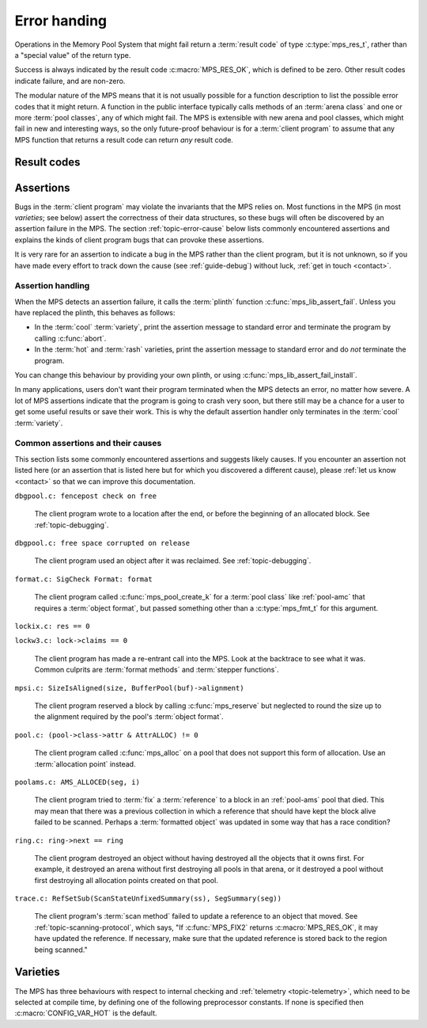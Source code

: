 .. index::
   single: error handling; introduction
   single: result code

.. _topic-error:

Error handing
=============

Operations in the Memory Pool System that might fail return a
:term:`result code` of type :c:type:`mps_res_t`, rather than a
"special value" of the return type.

Success is always indicated by the result code :c:macro:`MPS_RES_OK`,
which is defined to be zero. Other result codes indicate failure, and
are non-zero.

The modular nature of the MPS means that it is not usually possible
for a function description to list the possible error codes that it
might return. A function in the public interface typically calls
methods of an :term:`arena class` and one or more :term:`pool
classes`, any of which might fail. The MPS is extensible with new
arena and pool classes, which might fail in new and interesting ways,
so the only future-proof behaviour is for a :term:`client program` to
assume that any MPS function that returns a result code can return
*any* result code.


.. c:type:: mps_res_t

    The type of :term:`result codes`. It is a
    :term:`transparent alias <transparent type>` for ``int``, provided
    for convenience and clarity.

    A result code indicates the success or failure of an operation,
    along with the reason for failure. As with error numbers in Unix,
    the meaning of a result code depends on the call that returned it.
    Refer to the documentation of the function for the exact meaning
    of each result code.

    The result codes are:

    * :c:macro:`MPS_RES_OK`: operation succeeded.

    * :c:macro:`MPS_RES_FAIL`: operation failed.

    * :c:macro:`MPS_RES_IO`: an input/output error occurred.

    * :c:macro:`MPS_RES_LIMIT`: an internal limitation was exceeded.

    * :c:macro:`MPS_RES_MEMORY`: needed memory could not be obtained.

    * :c:macro:`MPS_RES_RESOURCE`: a needed resource could not be
      obtained.

    * :c:macro:`MPS_RES_UNIMPL`: operation is not implemented.

    * :c:macro:`MPS_RES_COMMIT_LIMIT`: the arena's :term:`commit
      limit` would be exceeded.

    * :c:macro:`MPS_RES_PARAM`: an invalid parameter was passed.



Result codes
------------

.. c:macro:: MPS_RES_COMMIT_LIMIT

    A :term:`result code` indicating that an operation could not be
    completed as requested without exceeding the :term:`commit limit`.

    You need to deallocate something to make more space, or increase
    the commit limit by calling :c:func:`mps_arena_commit_limit_set`.


.. c:macro:: MPS_RES_FAIL

    A :term:`result code` indicating that something went wrong that
    does not fall under the description of any other result code. The
    exact meaning depends on the function that returned this result
    code.


.. c:macro:: MPS_RES_IO

    A :term:`result code` indicating that an input/output error
    occurred. The exact meaning depends on the function that returned
    this result code.


.. c:macro:: MPS_RES_LIMIT

    A :term:`result code` indicating that an operation could not be
    completed as requested because of an internal limitation of the
    MPS. The exact meaning depends on the function that returned this
    result code.


.. c:macro:: MPS_RES_MEMORY

    A :term:`result code` indicating that an operation could not be
    completed because there wasn't enough memory available.

    You need to deallocate something or allow the :term:`garbage
    collector` to reclaim something to free enough memory, or expand
    the :term:`arena` (if you're using an arena for which that does
    not happen automatically).

    .. note::

        Failing to acquire enough memory because the :term:`commit
        limit` would have been exceeded is indicated by returning
        :c:macro:`MPS_RES_COMMIT_LIMIT`, not ``MPS_RES_MEMORY``.

        Running out of :term:`address space` (as might happen in
        :term:`virtual memory` systems) is indicated by returning
        :c:macro:`MPS_RES_RESOURCE`, not ``MPS_RES_MEMORY``.


.. c:macro:: MPS_RES_OK

    A :term:`result code` indicating that an operation succeeded.

    If a function takes an :term:`out parameter` or an :term:`in/out
    parameter`, this parameter will only be updated if
    :c:macro:`MPS_RES_OK` is returned. If any other result code is
    returned, the parameter will be left untouched by the function.

    :c:macro:`MPS_RES_OK` is zero.


.. c:macro:: MPS_RES_PARAM

    A :term:`result code` indicating that an operation could not be
    completed as requested because an invalid parameter was passed to
    the operation. The exact meaning depends on the function that
    returned this result code.


.. c:macro:: MPS_RES_RESOURCE

    A :term:`result code` indicating that an operation could not be
    completed as requested because the MPS could not obtain a needed
    resource. The resource in question depends on the operation.

    Two special cases have their own result codes: when the MPS runs
    out of committed memory, it returns :c:macro:`MPS_RES_MEMORY`, and
    when it cannot proceed without exceeding the :term:`commit limit`,
    it returns :c:macro:`MPS_RES_COMMIT_LIMIT`.

    This result code can be returned when the MPS runs out of
    :term:`virtual memory`. If this happens, you need to reclaim
    memory within your process (as for the result code
    :c:macro:`MPS_RES_MEMORY`), or terminate other processes running
    on the same machine.


.. c:macro:: MPS_RES_UNIMPL

    A :term:`result code` indicating that an operation, or some vital
    part of it, is not implemented.

    This might be returned by functions that are no longer supported,
    or by operations that are included for future expansion, but not
    yet supported.


.. index::
   single: assertion
   single: error handling; assertion

.. _topic-error-assertion:

Assertions
----------

Bugs in the :term:`client program` may violate the invariants that the
MPS relies on. Most functions in the MPS (in most *varieties*; see
below) assert the correctness of their data structures, so these bugs
will often be discovered by an assertion failure in the MPS. The
section :ref:`topic-error-cause` below lists commonly encountered
assertions and explains the kinds of client program bugs that can
provoke these assertions.

It is very rare for an assertion to indicate a bug in the MPS rather
than the client program, but it is not unknown, so if you have made
every effort to track down the cause (see :ref:`guide-debug`) without
luck, :ref:`get in touch <contact>`.


.. index::
   single: assertion
   single: error handling; assertion; assertion handling

.. _topic-error-assertion-handling:

Assertion handling
..................

When the MPS detects an assertion failure, it calls the :term:`plinth`
function :c:func:`mps_lib_assert_fail`. Unless you have replaced the plinth, this behaves as follows:

- In the :term:`cool` :term:`variety`, print the assertion message to
  standard error and terminate the program by calling :c:func:`abort`.

- In the :term:`hot` and :term:`rash` varieties, print the assertion
  message to standard error and do *not* terminate the program.

You can change this behaviour by providing your own plinth, or using
:c:func:`mps_lib_assert_fail_install`.

In many applications, users don't want their program terminated when
the MPS detects an error, no matter how severe. A lot of MPS
assertions indicate that the program is going to crash very soon, but
there still may be a chance for a user to get some useful results or
save their work. This is why the default assertion handler only
terminates in the :term:`cool` :term:`variety`.


.. index::
   single: assertion; common causes

.. _topic-error-cause:

Common assertions and their causes
..................................

This section lists some commonly encountered assertions and suggests
likely causes. If you encounter an assertion not listed here (or an
assertion that is listed here but for which you discovered a different
cause), please :ref:`let us know <contact>` so that we can improve
this documentation.


``dbgpool.c: fencepost check on free``

    The client program wrote to a location after the end, or before
    the beginning of an allocated block. See :ref:`topic-debugging`.


``dbgpool.c: free space corrupted on release``

    The client program used an object after it was reclaimed. See
    :ref:`topic-debugging`.


``format.c: SigCheck Format: format``

    The client program called :c:func:`mps_pool_create_k` for a
    :term:`pool class` like :ref:`pool-amc` that requires a
    :term:`object format`, but passed something other than a
    :c:type:`mps_fmt_t` for this argument.


``lockix.c: res == 0``

``lockw3.c: lock->claims == 0``

    The client program has made a re-entrant call into the MPS. Look
    at the backtrace to see what it was. Common culprits are
    :term:`format methods` and :term:`stepper functions`.


``mpsi.c: SizeIsAligned(size, BufferPool(buf)->alignment)``

    The client program reserved a block by calling
    :c:func:`mps_reserve` but neglected to round the size up to the
    alignment required by the pool's :term:`object format`.


``pool.c: (pool->class->attr & AttrALLOC) != 0``

    The client program called :c:func:`mps_alloc` on a pool that does
    not support this form of allocation. Use an :term:`allocation
    point` instead.


``poolams.c: AMS_ALLOCED(seg, i)``

    The client program tried to :term:`fix` a :term:`reference` to a
    block in an :ref:`pool-ams` pool that died. This may mean that
    there was a previous collection in which a reference that should
    have kept the block alive failed to be scanned. Perhaps a
    :term:`formatted object` was updated in some way that has a race
    condition?


``ring.c: ring->next == ring``

    The client program destroyed an object without having destroyed
    all the objects that it owns first. For example, it destroyed an
    arena without first destroying all pools in that arena, or it
    destroyed a pool without first destroying all allocation points
    created on that pool.


``trace.c: RefSetSub(ScanStateUnfixedSummary(ss), SegSummary(seg))``

    The client program's :term:`scan method` failed to update a
    reference to an object that moved. See
    :ref:`topic-scanning-protocol`, which says, "If :c:func:`MPS_FIX2`
    returns :c:macro:`MPS_RES_OK`, it may have updated the reference.
    If necessary, make sure that the updated reference is stored back
    to the region being scanned."


.. index::
   single: error handling; varieties
   single: variety

Varieties
---------

The MPS has three behaviours with respect to internal checking and
:ref:`telemetry <topic-telemetry>`, which need to be selected at
compile time, by defining one of the following preprocessor
constants. If none is specified then :c:macro:`CONFIG_VAR_HOT` is the
default.


.. index::
   single: cool variety
   single: variety; cool

.. c:macro:: CONFIG_VAR_COOL

    The cool variety is intended for development and testing.

    All functions check the consistency of their data structures and may
    assert, including functions on the :term:`critical path`.
    Furthermore, in the default ANSI Library the default assertion
    handler will terminate the program.  See
    :c:func:`mps_lib_assert_fail_install`.

    All events are sent to the :term:`telemetry stream`, including
    events on the :term:`critical path`.


.. index::
   single: hot variety
   single: variety; hot

.. c:macro:: CONFIG_VAR_HOT

    The hot variety is intended for production and deployment.

    Some functions check the consistency of their data structures and
    may assert, namely those not on the :term:`critical path`.  However,
    in the default ANSI Library, the default assertion handler will not
    terminate the program.  See :c:func:`mps_lib_assert_fail_install`.

    Some events are sent to the telemetry stream, namely those not on
    the :term:`critical path`.


.. index::
   single: rash variety
   single: variety; rash

.. c:macro:: CONFIG_VAR_RASH

    The rash variety is intended for mature integrations, or for
    developers who like living dangerously.

    No functions check the consistency of their data structures and
    consequently there are no assertions.

    No events are sent to the telemetry stream.
